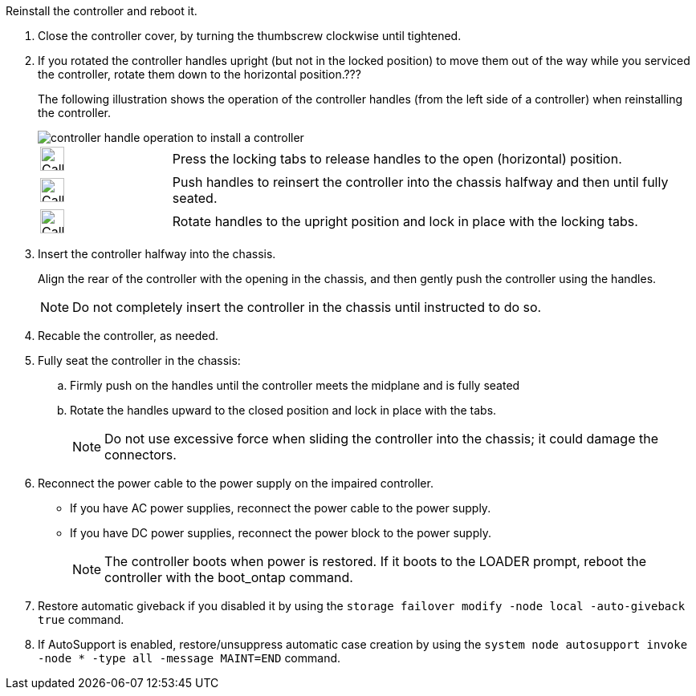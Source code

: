 // Install the controller module - AFF A20, A30, and AFF A50


Reinstall the controller and reboot it.

. Close the controller cover, by turning the thumbscrew clockwise until tightened.

. If you rotated the controller handles upright (but not in the locked position) to move them out of the way while you serviced the controller, rotate them down to the horizontal position.???
+
The following illustration shows the operation of the controller handles (from the left side of a controller) when reinstalling the controller.
+
image::../media/drw_g_and_t_handles_reinstall_ieops-1838.svg[controller handle operation to install a controller]
+
[cols="1,4"]

|===
a|
image:../media/legend_icon_01.svg[Callout number 1,width=30px] 
a|
Press the locking tabs to release handles to the open (horizontal) position.
a|
image:../media/legend_icon_02.svg[Callout number 2,width=30px] 
a|
Push handles to reinsert the controller into the chassis halfway and then until fully seated.
a|
image:../media/legend_icon_03.svg[Callout number 3,width=30px] 
a|
Rotate handles to the upright position and lock in place with the locking tabs.

|===
+
. Insert the controller halfway into the chassis.
+
Align the rear of the controller with the opening in the chassis, and then gently push the controller using the handles.
+
NOTE: Do not completely insert the controller in the chassis until instructed to do so.
+

. Recable the controller, as needed.

. Fully seat the controller in the chassis:

.. Firmly push on the handles until the controller meets the midplane and is fully seated
.. Rotate the handles upward to the closed position and lock in place with the tabs.
+
NOTE: Do not use excessive force when sliding the controller into the chassis; it could damage the connectors.
+

. Reconnect the power cable to the power supply on the impaired controller.

* If you have AC power supplies, reconnect the power cable to the power supply.

* If you have DC power supplies, reconnect the power block to the power supply.
+
NOTE: The controller boots when power is restored. If it boots to the LOADER prompt, reboot the controller with the boot_ontap command.

. Restore automatic giveback if you disabled it by using the `storage failover modify -node local -auto-giveback true` command.

. If AutoSupport is enabled, restore/unsuppress automatic case creation by using the `system node autosupport invoke -node * -type all -message MAINT=END` command.

